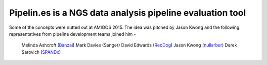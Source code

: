 Pipelin.es is a NGS data analysis pipeline evaluation tool
==========================================================

Some of the concepts were nutted out at AMIGOS 2015. The idea was pitched by 
Jason Kwong and the following representatives from pipeline development teams 
joined him -
    Melinda Ashcroft (Banzai_)
    Mark Davies (Sanger)
    David Edwards (RedDog_)
    Jason Kwong (nullarbor_)
    Derek Sarovich (SPANDx_)

.. _Banzai: https://github.com/mscook/Banzai-MicrobialGenomics-Pipeline
.. _RedDog: https://github.com/katholt/RedDog
.. _nullarbor: https://github.com/tseemann/nullarbor 
.. _spandx: http://sourceforge.net/projects/spandx/
